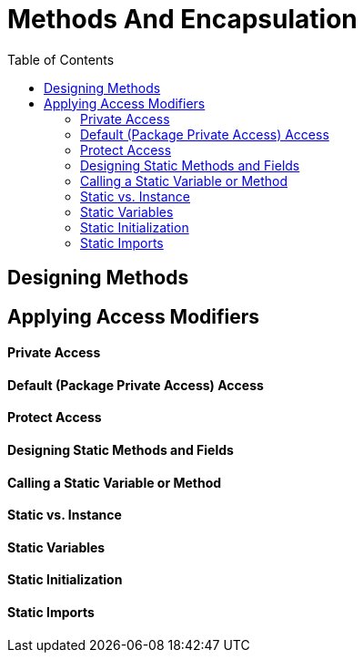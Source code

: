 = Methods And Encapsulation
:toc:
:source-highlighter: rouge

== Designing Methods
== Applying Access Modifiers
==== Private Access
==== Default (Package Private Access) Access
==== Protect Access
==== Designing Static Methods and Fields
==== Calling a Static Variable or Method
==== Static vs. Instance 
==== Static Variables 
==== Static Initialization
==== Static Imports














